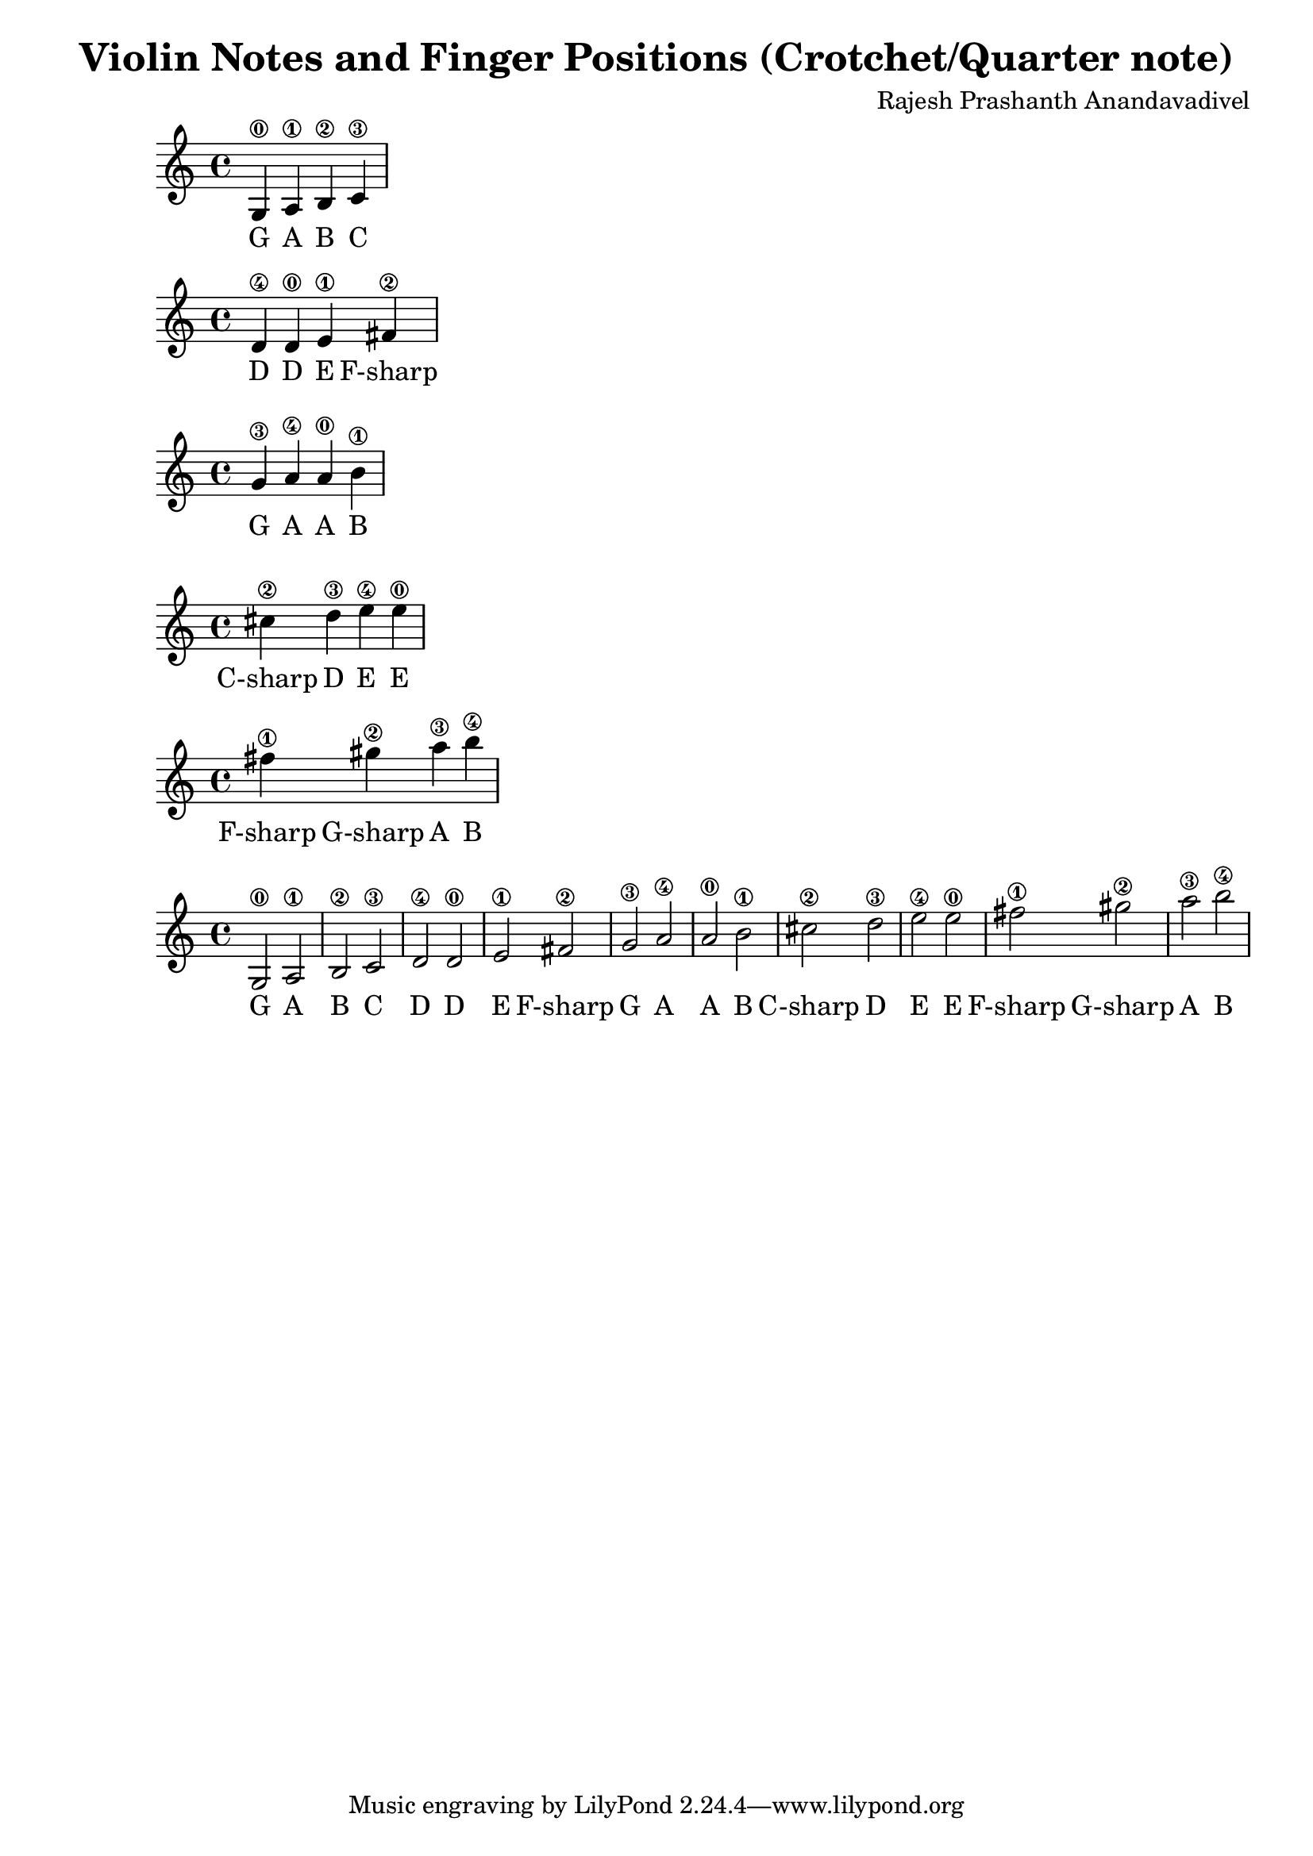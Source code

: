 \header {
  title = "Violin Notes and Finger Positions (Crotchet/Quarter note)"
  composer = "Rajesh Prashanth Anandavadivel"
}




\score {
{g4\0 a\1 |b\2 c'\3}
\addlyrics {G A B C}
}

\score {
{d'\4 d'\0 |e'\1 fis'\2|}
\addlyrics {D D E F-sharp}
}

\score {
{g'\3 a'\4 |a'\0 b'\1 |}
\addlyrics {G A A B}
}

\score {
{cis''\2 d''\3| e''\4 e''\0 |}
\addlyrics {C-sharp D E E}
}

\score {
{fis''\1 gis''\2 |a''\3 b''\4}
\addlyrics {F-sharp G-sharp A B}
}


\score {
{

g2\0 a\1 |b\2 c'\3 
d'\4 d'\0 |e'\1 fis'\2|
g'\3 a'\4 |a'\0 b'\1 |
cis''\2 d''\3| e''\4 e''\0 |
fis''\1 gis''\2 |a''\3 b''\4


}
\addlyrics {
  G A B C
	D D E F-sharp
	G A A B
	C-sharp D E E
	F-sharp G-sharp A B
  }
}